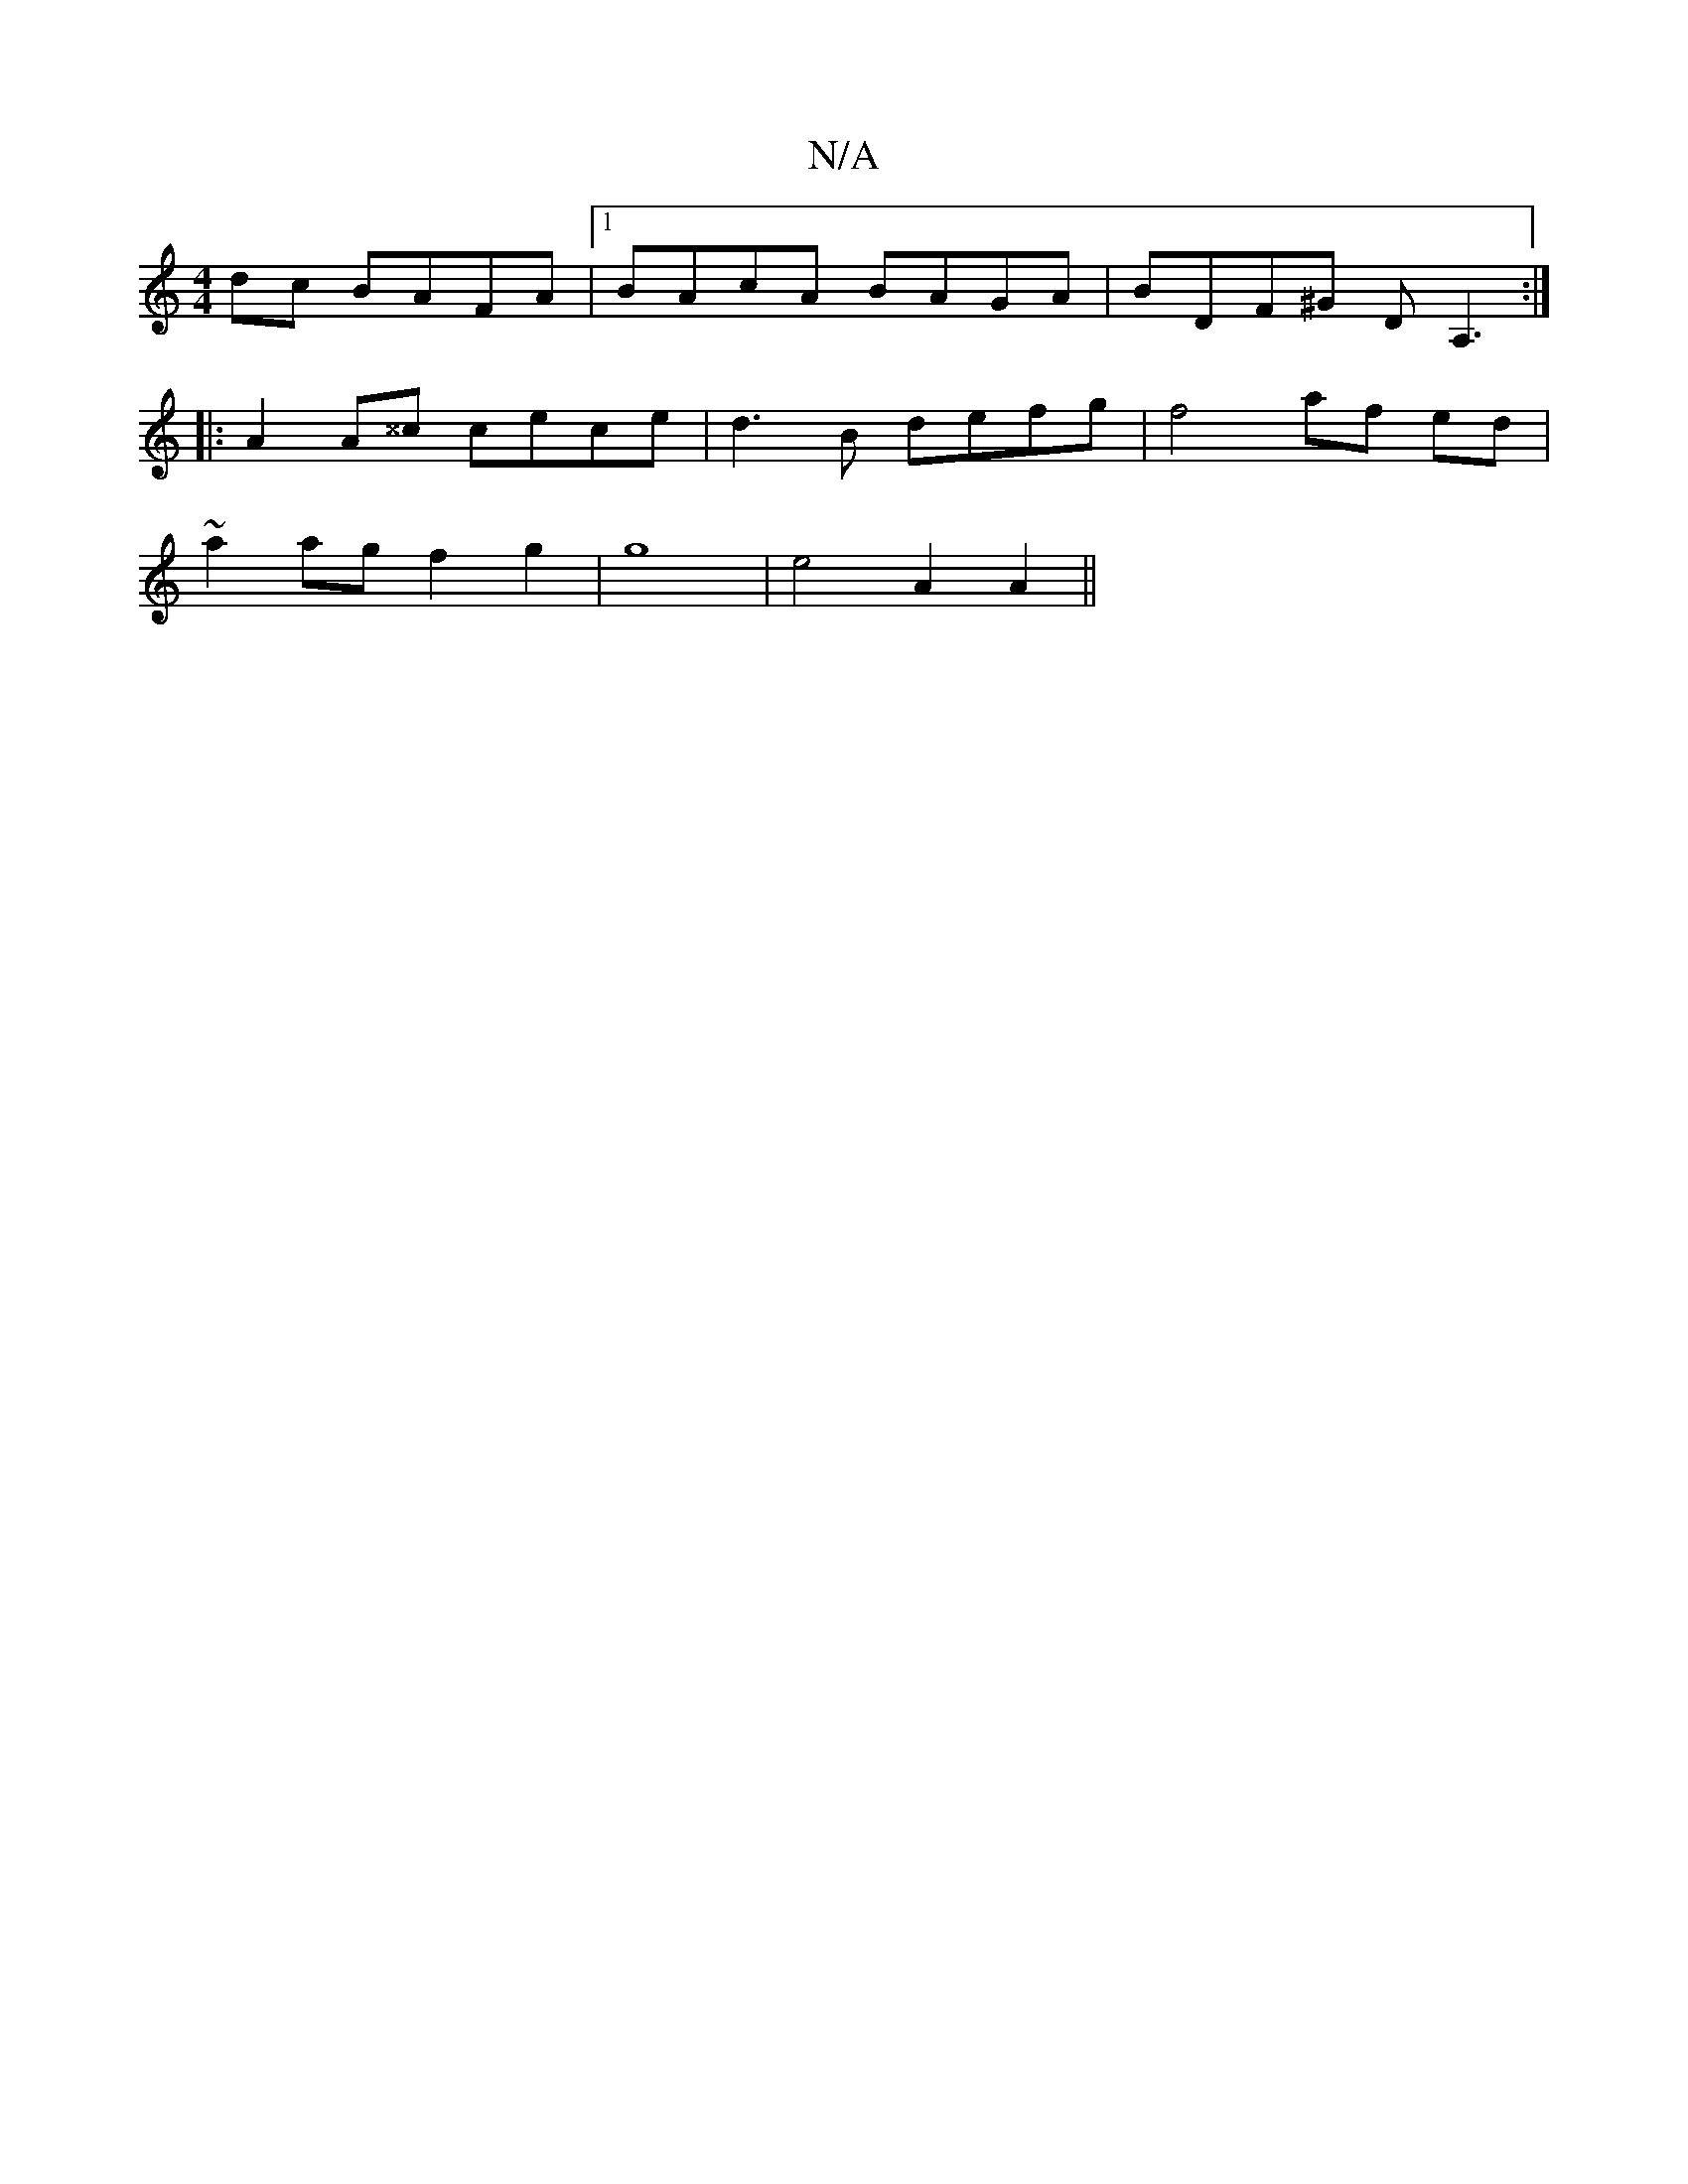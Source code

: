 X:1
T:N/A
M:4/4
R:N/A
K:Cmajor
dc BAFA |1 BAcA BAGA | BDF^G DA,3 :|
|: A2A^^c cece | d3B defg | f4 af ed |
~a2 ag f2 g2|g8| e4 A2 A2||

|:E3 Ac/B/c/A/|B GA Bd:|
|:cecG BABc|
dGBG ADFA|
d2 dd afef|gfgf e2 (3ABc | aaag feAe | fedc Bc